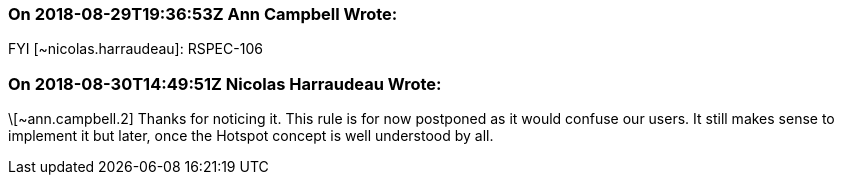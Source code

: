 === On 2018-08-29T19:36:53Z Ann Campbell Wrote:
FYI [~nicolas.harraudeau]: RSPEC-106

=== On 2018-08-30T14:49:51Z Nicolas Harraudeau Wrote:
\[~ann.campbell.2] Thanks for noticing it. This rule is for now postponed as it would confuse our users. It still makes sense to implement it but later, once the Hotspot concept is well understood by all.

